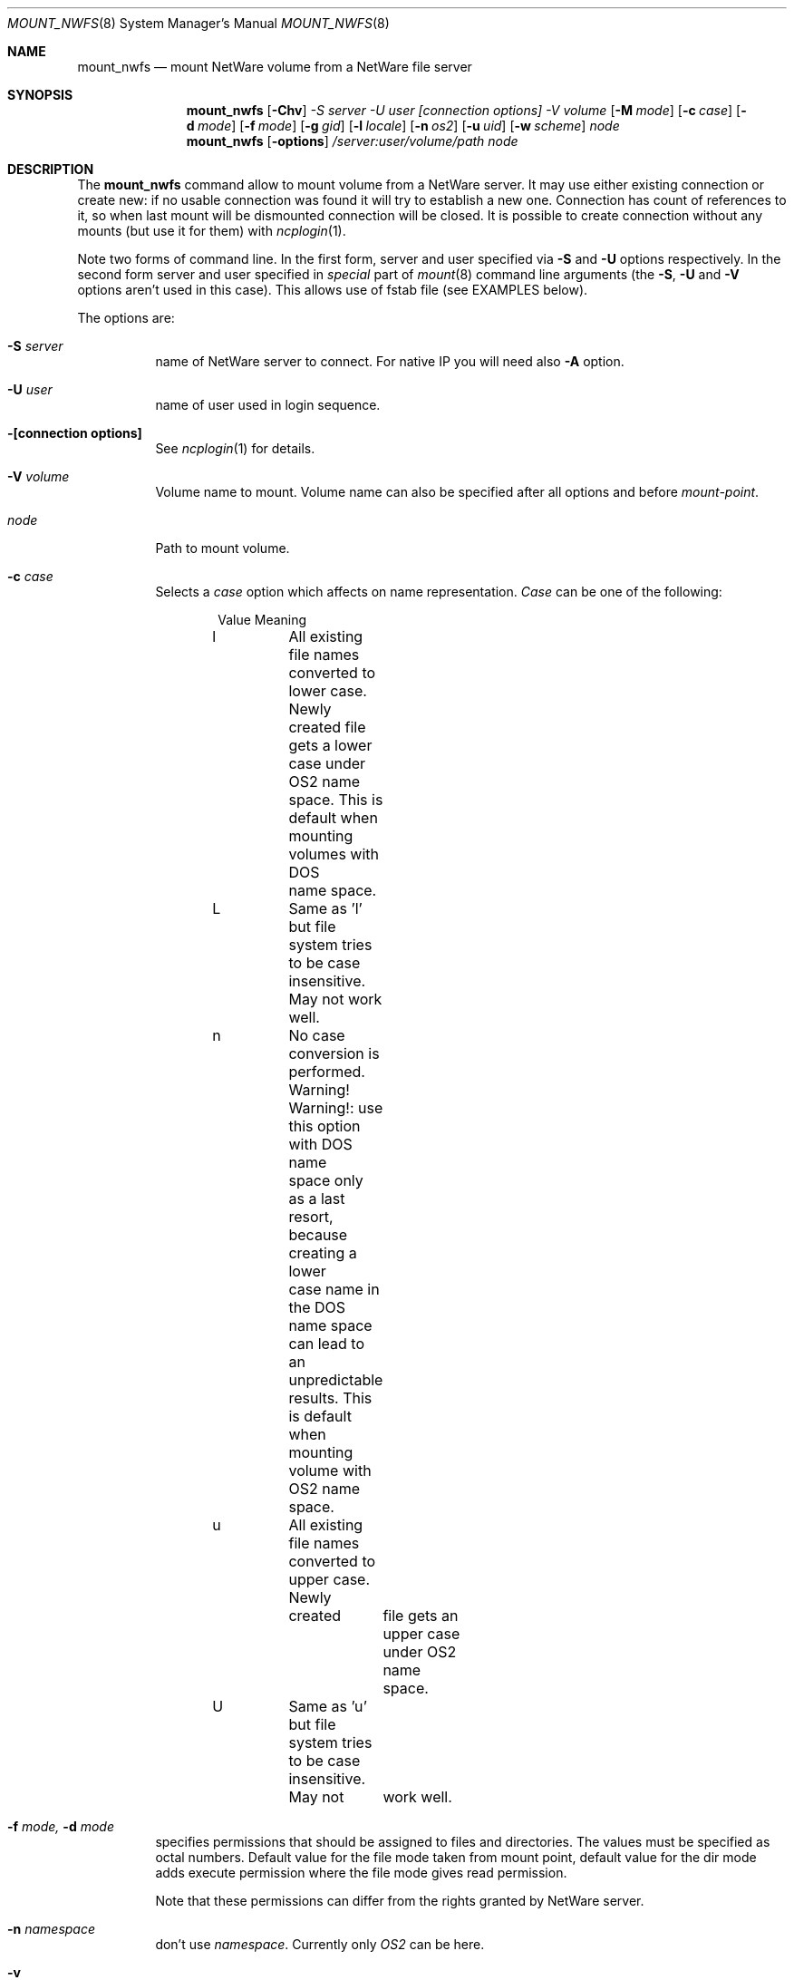 .\" $FreeBSD$
.Dd Oct 14, 1999
.Dt MOUNT_NWFS 8
.Os FreeBSD 4.0
.Sh NAME
.Nm mount_nwfs
.Nd mount NetWare volume from a NetWare file server
.Sh SYNOPSIS
.Nm mount_nwfs
.Op Fl Chv
.Ar -S Ar server
.Ar -U Ar user
.Ar "[connection options]"
.Ar -V Ar volume
.Op Fl M Ar mode
.Op Fl c Ar case
.Op Fl d Ar mode
.Op Fl f Ar mode
.Op Fl g Ar gid
.Op Fl l Ar locale
.Op Fl n Ar os2
.Op Fl u Ar uid
.Op Fl w Ar scheme
.Ar node
.Nm mount_nwfs
.Op Fl options
.Ar /server:user/volume/path
.Ar node
.Sh DESCRIPTION
The
.Nm
command allow to mount volume from a NetWare server. It may use either
existing connection or create new: if no usable connection was found
it will try to establish a new one. Connection has count of references to it,
so when last mount will be dismounted connection will be closed. It is
possible to create connection without any mounts (but use it for them) with
.Xr ncplogin 1 .
.Pp
Note two forms of command line. In the first form, server and user specified
via 
.Fl S
and
.Fl U
options respectively. In the second form server and user specified in
.Ar special
part of 
.Xr mount 8
command line arguments (the
.Fl S ,
.Fl U
and
.Fl V
options aren't used in this case). This allows use of fstab file (see EXAMPLES below).
.Pp
The options are:
.Bl -tag -width indent
.It Fl S Ar server
name of NetWare server to connect. For native IP you will need also
.Fl A
option.
.It Fl U Ar user
name of user used in login sequence.
.It Fl "[connection options]"
See
.Xr ncplogin 1
for details.
.It Fl V Ar volume
Volume name to mount. Volume name can also be specified after all options and
before
.Ar mount-point .
.It Ar node
Path to mount volume.
.It Fl c Ar case
Selects a
.Ar case 
option which affects on name representation.
.Ar Case 
can be one of the following:
.Bd -literal -offset indent
Value   Meaning
l	All existing file names converted to lower case. 
	Newly created file gets a lower case under OS2 name
	space. This is default when mounting volumes with DOS
	name space.
L	Same as 'l' but file system tries to be case
	insensitive. May not work well.
n	No case conversion is performed. 
	Warning! Warning!: use this option with DOS name
	space only as a last resort, because creating a lower
	case name in the DOS name space can lead to an
	unpredictable results. This is default when mounting
	volume with OS2 name space.
u	All existing file names converted to upper case. Newly
	created	file gets an upper case under OS2 name space.
U	Same as 'u' but file system tries to be case insensitive.
	May not	work well.
.Ed
.It Fl f Ar mode, Fl d Ar mode
specifies permissions that should be assigned to files and directories.
The values must be specified as octal numbers. Default value for the file mode
taken from mount point, default value for the dir mode adds execute permission
where the file mode gives read permission.

Note that these permissions can differ from the rights granted by NetWare
server. 
.It Fl n Ar namespace
don't use
.Ar namespace .
Currently only
.Ar OS2
can be here.
.It Fl v
prints version number.
.It Fl u Ar uid, Fl g Ar gid
User id and group id assigned to files. The default is owner and group id from
directory where volume is mounted.
.It Fl l Ar locale
Sets the locale for case conversion. By default
.Nm
tries to use an environment variable
.Ar LC_* .
.It Fl w Ar scheme
Selects a
.Ar scheme 
used to convert file names between NetWare and FreeBSD. Currently only 
.Ar koi2cp866 
and 
.Ar asis 
can be here. Please note, that scheme should be enabled at compile 
time in config.mk file.
.It Fl M Ar mode
See 
.Xr ncplogin 1 
for details. If this option is ommited, connection permissions
assumed the same as directory mode (
.Ar -d )
option.
.El
.Sh FILES
.Bl -tag -width /var/log/wtmp -compact
.It Pa ~/.nwfsrc
keeps description for each connection. See
.Xr nwfsrc 8
for details.

.Sh NOTES
Before any NCP connection can be established kernel must be configured
for IPX support, IPXrouted and KLD nwfs.ko should be loaded.
.Sh EXAMPLES
Next examples illustrates how to connect to NetWare server
.Ar nwserv
as user
.Ar GUEST
and mount volumes
.Ar SYS
and
.Ar VOL1 :
.Bd -literal -offset indent
mount_nwfs -S nwserv -U guest -V sys /nw/s1/sys
mount_nwfs /nwserv:guest/sys /nw/s1/sys
mount -t nwfs /nwserv:guest/vol1 /nw/s1/vol1
mount -t nwfs /nwserv:boris/sys/home/boris /home/boris/nw/home
.Ed
.Pp
The last example mounts only subdirectory on a volume and equivalent
to NetWare 'map root' command.
.Pp
It is possible to use fstab for nwfs mounts:
.Bd -literal -offset indent
/nwserv:guest/sys       /nw/s1/sys     nwfs  rw,noauto 0   0
/nwserv:guest/vol1      /nw/s1/vol2    nwfs  rw,noauto 0   0
.Ed

.Sh BUGS
to number a few

.Sh CREDITS
In development of NetWare client for FreeBSD next sources was used:
.Pp
Documentation from NetWare NDK.
.Pp
ncpfs for Linux - written by Volker Lendecke (lendecke@math.uni-goettingen.de).
He grants me permission to publish parts of his code under BSD-style license,
.Pp
"Interrupt List" from Ralf Brown,
.Pp
Many files from /sys directory.

.Sh AUTHOR
.An Boris Popov Aq bp@butya.kz ,
.Aq rbp@chat.ru
